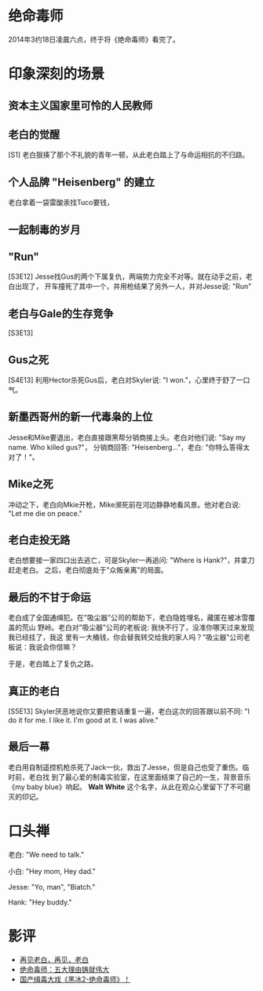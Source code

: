  
* 绝命毒师
2014年3约18日凌晨六点，终于将《绝命毒师》看完了。
* 印象深刻的场景
** 资本主义国家里可怜的人民教师
** 老白的觉醒
[S1] 老白狠揍了那个不礼貌的青年一顿，从此老白踏上了与命运相抗的不归路。

** 个人品牌 "Heisenberg" 的建立
老白拿着一袋雷酸汞找Tuco要钱，

** 一起制毒的岁月

** "Run"
[S3E12] Jesse找Gus的两个下属复仇，两端势力完全不对等。就在动手之前，老白出现了，
开车撞死了其中一个，并用枪结果了另外一人，并对Jesse说: "Run"

** 老白与Gale的生存竞争
[S3E13] 

** Gus之死
[S4E13] 利用Hector杀死Gus后，老白对Skyler说: "I won."，心里终于舒了一口气。

** 新墨西哥州的新一代毒枭的上位
Jesse和Mike要退出，老白直接跟黑帮分销商接上头。老白对他们说: "Say my name. Who
killed gus?"， 分销商回答: "Heisenberg..."，老白: "你特么答得太对了！"。

** Mike之死
冲动之下，老白向Mkie开枪，Mike濒死前在河边静静地看风景。他对老白说: "Let me die
on peace."

** 老白走投无路
老白想要接一家四口出去逃亡，可是Skyler一再追问: "Where is Hank?"，并拿刀赶走老白。
之后，老白彻底处于"众叛亲离"的局面。

** 最后的不甘于命运
老白成了全国通缉犯。在"吸尘器"公司的帮助下，老白隐姓埋名，藏匿在被冰雪覆盖的荒山
野岭。老白对"吸尘器"公司的老板说: 我快不行了，没准你哪天过来发现我已经挂了，我这
里有一大桶钱，你会替我转交给我的家人吗？"吸尘器"公司老板说：我说会你信嘛？

于是，老白踏上了复仇之路。

** 真正的老白
[S5E13] Skyler厌恶地说你又要把套话重复一遍，老白这次的回答跟以前不同: "I do it
for me. I like it. I'm good at it. I was alive."

** 最后一幕
老白用自制遥控机枪杀死了Jack一伙，救出了Jesse，但是自己也受了重伤。临时前，老白找
到了最心爱的制毒实验室，在这里面结束了自己的一生，背景音乐《my baby blue》响起。
*Walt White* 这个名字，从此在观众心里留下了不可磨灭的印记。

* 口头禅
老白: "We need to talk."

小白: "Hey mom, Hey dad."

Jesse: "Yo, man", "Biatch."

Hank: "Hey buddy."

* 影评
+ [[http://movie.douban.com/review/6481148/][再见老白，再见，老白]]
+ [[http://movie.douban.com/review/6505591/][绝命毒师：五大理由铸就伟大]]
+ [[http://movie.douban.com/review/5130753/][国产缉毒大戏《黑冰2-绝命毒师》！]]
